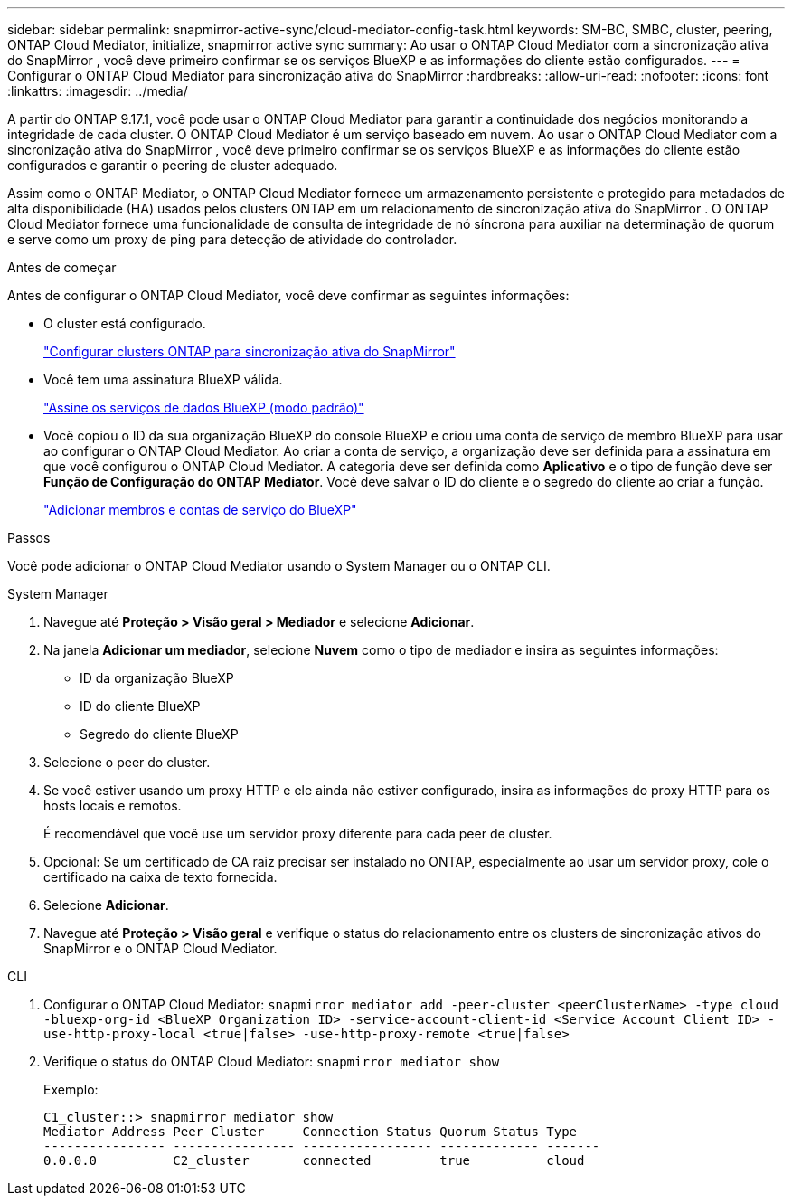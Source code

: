 ---
sidebar: sidebar 
permalink: snapmirror-active-sync/cloud-mediator-config-task.html 
keywords: SM-BC, SMBC, cluster, peering, ONTAP Cloud Mediator, initialize, snapmirror active sync 
summary: Ao usar o ONTAP Cloud Mediator com a sincronização ativa do SnapMirror , você deve primeiro confirmar se os serviços BlueXP e as informações do cliente estão configurados. 
---
= Configurar o ONTAP Cloud Mediator para sincronização ativa do SnapMirror
:hardbreaks:
:allow-uri-read: 
:nofooter: 
:icons: font
:linkattrs: 
:imagesdir: ../media/


[role="lead"]
A partir do ONTAP 9.17.1, você pode usar o ONTAP Cloud Mediator para garantir a continuidade dos negócios monitorando a integridade de cada cluster. O ONTAP Cloud Mediator é um serviço baseado em nuvem. Ao usar o ONTAP Cloud Mediator com a sincronização ativa do SnapMirror , você deve primeiro confirmar se os serviços BlueXP e as informações do cliente estão configurados e garantir o peering de cluster adequado.

Assim como o ONTAP Mediator, o ONTAP Cloud Mediator fornece um armazenamento persistente e protegido para metadados de alta disponibilidade (HA) usados pelos clusters ONTAP em um relacionamento de sincronização ativa do SnapMirror . O ONTAP Cloud Mediator fornece uma funcionalidade de consulta de integridade de nó síncrona para auxiliar na determinação de quorum e serve como um proxy de ping para detecção de atividade do controlador.

.Antes de começar
Antes de configurar o ONTAP Cloud Mediator, você deve confirmar as seguintes informações:

* O cluster está configurado.
+
link:cluster-config-task.html["Configurar clusters ONTAP para sincronização ativa do SnapMirror"]

* Você tem uma assinatura BlueXP válida.
+
link:https://docs.netapp.com/us-en/bluexp-setup-admin/task-subscribe-standard-mode.html["Assine os serviços de dados BlueXP (modo padrão)"]

* Você copiou o ID da sua organização BlueXP do console BlueXP e criou uma conta de serviço de membro BlueXP para usar ao configurar o ONTAP Cloud Mediator. Ao criar a conta de serviço, a organização deve ser definida para a assinatura em que você configurou o ONTAP Cloud Mediator. A categoria deve ser definida como *Aplicativo* e o tipo de função deve ser *Função de Configuração do ONTAP Mediator*. Você deve salvar o ID do cliente e o segredo do cliente ao criar a função.
+
link:https://docs.netapp.com/us-en/bluexp-setup-admin/task-iam-manage-members-permissions.html#add-members["Adicionar membros e contas de serviço do BlueXP"]



.Passos
Você pode adicionar o ONTAP Cloud Mediator usando o System Manager ou o ONTAP CLI.

[role="tabbed-block"]
====
.System Manager
--
. Navegue até *Proteção > Visão geral > Mediador* e selecione *Adicionar*.
. Na janela *Adicionar um mediador*, selecione *Nuvem* como o tipo de mediador e insira as seguintes informações:
+
** ID da organização BlueXP
** ID do cliente BlueXP
** Segredo do cliente BlueXP


. Selecione o peer do cluster.
. Se você estiver usando um proxy HTTP e ele ainda não estiver configurado, insira as informações do proxy HTTP para os hosts locais e remotos.
+
É recomendável que você use um servidor proxy diferente para cada peer de cluster.

. Opcional: Se um certificado de CA raiz precisar ser instalado no ONTAP, especialmente ao usar um servidor proxy, cole o certificado na caixa de texto fornecida.
. Selecione *Adicionar*.
. Navegue até *Proteção > Visão geral* e verifique o status do relacionamento entre os clusters de sincronização ativos do SnapMirror e o ONTAP Cloud Mediator.


--
.CLI
--
. Configurar o ONTAP Cloud Mediator: 
`snapmirror mediator add -peer-cluster <peerClusterName> -type cloud -bluexp-org-id <BlueXP Organization ID> -service-account-client-id <Service Account Client ID> -use-http-proxy-local <true|false> -use-http-proxy-remote <true|false>`
. Verifique o status do ONTAP Cloud Mediator: 
`snapmirror mediator show`
+
Exemplo:

+
[listing]
----
C1_cluster::> snapmirror mediator show
Mediator Address Peer Cluster     Connection Status Quorum Status Type
---------------- ---------------- ----------------- ------------- -------
0.0.0.0          C2_cluster       connected         true          cloud
----


--
====